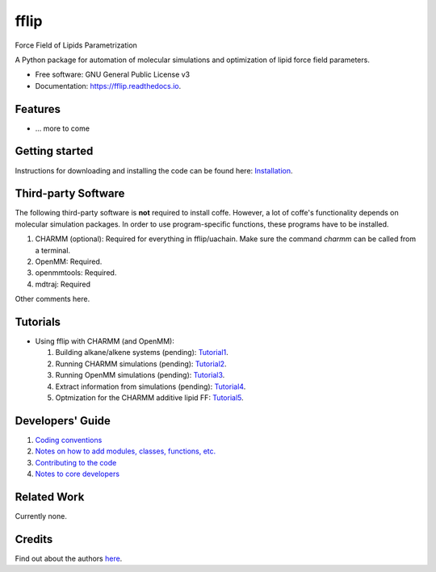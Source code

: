 .. README for Gitlab
.. Keep text up to date with top-level docs/readme.rst (for sphinx)
.. Those are two separate files, because
.. a) otherwise the links do not work and there is no convincing workaround
.. b) having different representations on gitlab and readthedocs could be helpful


=====
fflip
=====


.. image:: https://gitlab.com/alanyu/fflip/badges/master/build.svg
        :target: https://gitlab.com/alanyu/fflip/pipelines
        :alt: Continuous Integration

.. image:: https://img.shields.io/pypi/v/fflip.svg
        :target: https://pypi.python.org/pypi/fflip#
        :alt: pypi

.. image https://img.shields.io/travis/Olllom/coffe.svg
        :target: https://travis-ci.org/Olllom/coffe

.. image:: https://readthedocs.org/projects/coffe/badge/?version=latest
        :target: https://coffe.readthedocs.io/en/latest/?badge=latest
        :alt: Documentation Status

.. see https://anaconda.org/conda-forge/plotly/badges for conda badges

Force Field of Lipids Parametrization

A Python package for automation of molecular simulations and optimization of lipid force field parameters.

* Free software: GNU General Public License v3

* Documentation: https://fflip.readthedocs.io.


Features
--------

* ... more to come


Getting started
---------------


Instructions for downloading and installing the code can be found here: Installation_.

.. _Installation: docs/notebooks/01_getting_started.ipynb



Third-party Software
--------------------

The following third-party software is **not** required to install coffe.
However, a lot of coffe's functionality depends on molecular simulation packages.
In order to use program-specific functions, these programs have to be installed.

1) CHARMM (optional): Required for everything in fflip/uachain. Make sure the command *charmm* can be called from a terminal.
2) OpenMM: Required.
3) openmmtools: Required.
4) mdtraj: Required

Other comments here.



Tutorials
---------

-  Using fflip with CHARMM (and OpenMM):

   1) Building alkane/alkene systems (pending): Tutorial1_.
   2) Running CHARMM simulations (pending): Tutorial2_.
   3) Running OpenMM simulations (pending): Tutorial3_.
   4) Extract information from simulations (pending): Tutorial4_.
   5) Optmization for the CHARMM additive lipid FF: Tutorial5_.

.. _Tutorial1: examples/01_building_alkane_system/placeholder1.ipynb
.. _Tutorial2: examples/02_01_charmm_sim/placeholder2.ipynb
.. _Tutorial3: examples/02_02_openmm_sim/placeholder3.ipynb
.. _Tutorial4: examples/03_getting_properties/placeholder4.ipynb
.. _Tutorial5: examples/04_a_complete_ljpme_optimization/


Developers' Guide
-----------------

1) `Coding conventions`_
2) `Notes on how to add modules, classes, functions, etc.`_
3) `Contributing to the code`_
4)  `Notes to core developers`_

.. _Coding conventions: docs/notebooks/02_coding_conventions.ipynb
.. _Notes on how to add modules, classes, functions, etc.: docs/notebooks/03_adding_stuff.ipynb
.. _Contributing to the code: CONTRIBUTING.rst
.. _Notes to core developers: docs/notebooks/04_mergerequests.ipynb


Related Work
------------

Currently none.


Credits
---------

Find out about the authors here_.

.. _here: AUTHORS.rst
